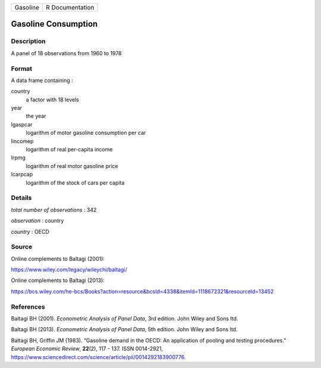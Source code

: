 ======== ===============
Gasoline R Documentation
======== ===============

Gasoline Consumption
--------------------

Description
~~~~~~~~~~~

A panel of 18 observations from 1960 to 1978

Format
~~~~~~

A data frame containing :

country
   a factor with 18 levels

year
   the year

lgaspcar
   logarithm of motor gasoline consumption per car

lincomep
   logarithm of real per-capita income

lrpmg
   logarithm of real motor gasoline price

lcarpcap
   logarithm of the stock of cars per capita

Details
~~~~~~~

*total number of observations* : 342

*observation* : country

*country* : OECD

Source
~~~~~~

Online complements to Baltagi (2001):

https://www.wiley.com/legacy/wileychi/baltagi/

Online complements to Baltagi (2013):

https://bcs.wiley.com/he-bcs/Books?action=resource&bcsId=4338&itemId=1118672321&resourceId=13452

References
~~~~~~~~~~

Baltagi BH (2001). *Econometric Analysis of Panel Data*, 3rd edition.
John Wiley and Sons ltd.

Baltagi BH (2013). *Econometric Analysis of Panel Data*, 5th edition.
John Wiley and Sons ltd.

Baltagi BH, Griffin JM (1983). “Gasoline demand in the OECD: An
application of pooling and testing procedures.” *European Economic
Review*, **22**\ (2), 117 - 137. ISSN 0014-2921,
https://www.sciencedirect.com/science/article/pii/0014292183900776.
